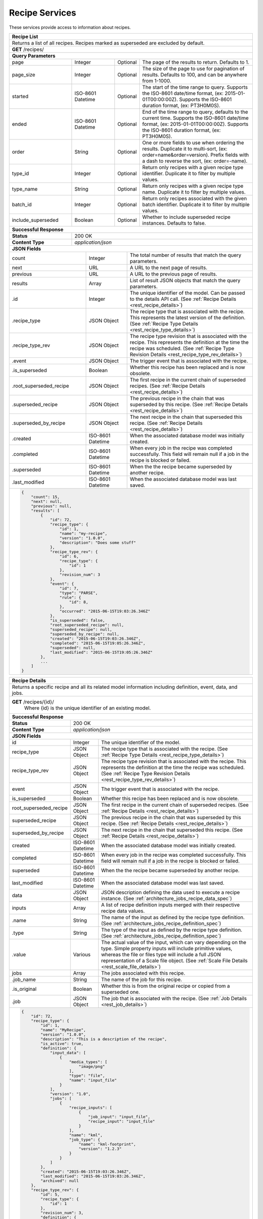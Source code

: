 
.. _rest_recipe:

Recipe Services
===============

These services provide access to information about recipes.

.. _rest_recipe_list:

+-------------------------------------------------------------------------------------------------------------------------+
| **Recipe List**                                                                                                         |
+=========================================================================================================================+
| Returns a list of all recipes. Recipes marked as superseded are excluded by default.                                    |
+-------------------------------------------------------------------------------------------------------------------------+
| **GET** /recipes/                                                                                                       |
+-------------------------------------------------------------------------------------------------------------------------+
| **Query Parameters**                                                                                                    |
+--------------------+-------------------+----------+---------------------------------------------------------------------+
| page               | Integer           | Optional | The page of the results to return. Defaults to 1.                   |
+--------------------+-------------------+----------+---------------------------------------------------------------------+
| page_size          | Integer           | Optional | The size of the page to use for pagination of results.              |
|                    |                   |          | Defaults to 100, and can be anywhere from 1-1000.                   |
+--------------------+-------------------+----------+---------------------------------------------------------------------+
| started            | ISO-8601 Datetime | Optional | The start of the time range to query.                               |
|                    |                   |          | Supports the ISO-8601 date/time format, (ex: 2015-01-01T00:00:00Z). |
|                    |                   |          | Supports the ISO-8601 duration format, (ex: PT3H0M0S).              |
+--------------------+-------------------+----------+---------------------------------------------------------------------+
| ended              | ISO-8601 Datetime | Optional | End of the time range to query, defaults to the current time.       |
|                    |                   |          | Supports the ISO-8601 date/time format, (ex: 2015-01-01T00:00:00Z). |
|                    |                   |          | Supports the ISO-8601 duration format, (ex: PT3H0M0S).              |
+--------------------+-------------------+----------+---------------------------------------------------------------------+
| order              | String            | Optional | One or more fields to use when ordering the results.                |
|                    |                   |          | Duplicate it to multi-sort, (ex: order=name&order=version).         |
|                    |                   |          | Prefix fields with a dash to reverse the sort, (ex: order=-name).   |
+--------------------+-------------------+----------+---------------------------------------------------------------------+
| type_id            | Integer           | Optional | Return only recipes with a given recipe type identifier.            |
|                    |                   |          | Duplicate it to filter by multiple values.                          |
+--------------------+-------------------+----------+---------------------------------------------------------------------+
| type_name          | String            | Optional | Return only recipes with a given recipe type name.                  |
|                    |                   |          | Duplicate it to filter by multiple values.                          |
+--------------------+-------------------+----------+---------------------------------------------------------------------+
| batch_id           | Integer           | Optional | Return only recipes associated with the given batch identifier.     |
|                    |                   |          | Duplicate it to filter by multiple values.                          |
+--------------------+-------------------+----------+---------------------------------------------------------------------+
| include_superseded | Boolean           | Optional | Whether to include superseded recipe instances. Defaults to false.  |
+--------------------+-------------------+----------+---------------------------------------------------------------------+
| **Successful Response**                                                                                                 |
+--------------------+----------------------------------------------------------------------------------------------------+
| **Status**         | 200 OK                                                                                             |
+--------------------+----------------------------------------------------------------------------------------------------+
| **Content Type**   | *application/json*                                                                                 |
+--------------------+----------------------------------------------------------------------------------------------------+
| **JSON Fields**                                                                                                         |
+------------------------+-------------------+----------------------------------------------------------------------------+
| count                  | Integer           | The total number of results that match the query parameters.               |
+------------------------+-------------------+----------------------------------------------------------------------------+
| next                   | URL               | A URL to the next page of results.                                         |
+------------------------+-------------------+----------------------------------------------------------------------------+
| previous               | URL               | A URL to the previous page of results.                                     |
+------------------------+-------------------+----------------------------------------------------------------------------+
| results                | Array             | List of result JSON objects that match the query parameters.               |
+------------------------+-------------------+----------------------------------------------------------------------------+
| .id                    | Integer           | The unique identifier of the model. Can be passed to the details API call. |
|                        |                   | (See :ref:`Recipe Details <rest_recipe_details>`)                          |
+------------------------+-------------------+----------------------------------------------------------------------------+
| .recipe_type           | JSON Object       | The recipe type that is associated with the recipe.                        |
|                        |                   | This represents the latest version of the definition.                      |
|                        |                   | (See :ref:`Recipe Type Details <rest_recipe_type_details>`)                |
+------------------------+-------------------+----------------------------------------------------------------------------+
| .recipe_type_rev       | JSON Object       | The recipe type revision that is associated with the recipe.               |
|                        |                   | This represents the definition at the time the recipe was scheduled.       |
|                        |                   | (See :ref:`Recipe Type Revision Details <rest_recipe_type_rev_details>`)   |
+------------------------+-------------------+----------------------------------------------------------------------------+
| .event                 | JSON Object       | The trigger event that is associated with the recipe.                      |
+------------------------+-------------------+----------------------------------------------------------------------------+
| .is_superseded         | Boolean           | Whether this recipe has been replaced and is now obsolete.                 |
+------------------------+-------------------+----------------------------------------------------------------------------+
| .root_superseded_recipe| JSON Object       | The first recipe in the current chain of superseded recipes.               |
|                        |                   | (See :ref:`Recipe Details <rest_recipe_details>`)                          |
+------------------------+-------------------+----------------------------------------------------------------------------+
| .superseded_recipe     | JSON Object       | The previous recipe in the chain that was superseded by this recipe.       |
|                        |                   | (See :ref:`Recipe Details <rest_recipe_details>`)                          |
+------------------------+-------------------+----------------------------------------------------------------------------+
| .superseded_by_recipe  | JSON Object       | The next recipe in the chain that superseded this recipe.                  |
|                        |                   | (See :ref:`Recipe Details <rest_recipe_details>`)                          |
+------------------------+-------------------+----------------------------------------------------------------------------+
| .created               | ISO-8601 Datetime | When the associated database model was initially created.                  |
+------------------------+-------------------+----------------------------------------------------------------------------+
| .completed             | ISO-8601 Datetime | When every job in the recipe was completed successfully.                   |
|                        |                   | This field will remain null if a job in the recipe is blocked or failed.   |
+------------------------+-------------------+----------------------------------------------------------------------------+
| .superseded            | ISO-8601 Datetime | When the the recipe became superseded by another recipe.                   |
+------------------------+-------------------+----------------------------------------------------------------------------+
| .last_modified         | ISO-8601 Datetime | When the associated database model was last saved.                         |
+------------------------+-------------------+----------------------------------------------------------------------------+
| .. code-block:: javascript                                                                                              |
|                                                                                                                         |
|    {                                                                                                                    |
|        "count": 15,                                                                                                     | 
|        "next": null,                                                                                                    | 
|        "previous": null,                                                                                                | 
|        "results": [                                                                                                     |
|            {                                                                                                            |
|                "id": 72,                                                                                                |
|                "recipe_type": {                                                                                         |
|                    "id": 1,                                                                                             |
|                    "name": "my-recipe",                                                                                 |
|                    "version": "1.0.0",                                                                                  |
|                    "description": "Does some stuff"                                                                     |
|                },                                                                                                       |
|                "recipe_type_rev": {                                                                                     |
|                    "id": 6,                                                                                             |
|                    "recipe_type": {                                                                                     |
|                        "id": 1                                                                                          |
|                    },                                                                                                   |
|                    "revision_num": 3                                                                                    |
|                },                                                                                                       |
|                "event": {                                                                                               |
|                    "id": 7,                                                                                             |
|                    "type": "PARSE",                                                                                     |
|                    "rule": {                                                                                            |
|                        "id": 8,                                                                                         |
|                    },                                                                                                   |
|                    "occurred": "2015-06-15T19:03:26.346Z"                                                               |
|                },                                                                                                       |
|                "is_superseded": false,                                                                                  |
|                "root_superseded_recipe": null,                                                                          |
|                "superseded_recipe": null,                                                                               |
|                "superseded_by_recipe": null,                                                                            |
|                "created": "2015-06-15T19:03:26.346Z",                                                                   |
|                "completed": "2015-06-15T19:05:26.346Z",                                                                 |
|                "superseded": null,                                                                                      |
|                "last_modified": "2015-06-15T19:05:26.346Z"                                                              |
|            },                                                                                                           |
|            ...                                                                                                          |
|        ]                                                                                                                |
|    }                                                                                                                    |
+-------------------------------------------------------------------------------------------------------------------------+

.. _rest_recipe_details:

+-------------------------------------------------------------------------------------------------------------------------+
| **Recipe Details**                                                                                                      |
+=========================================================================================================================+
| Returns a specific recipe and all its related model information including definition, event, data, and jobs.            |
+-------------------------------------------------------------------------------------------------------------------------+
| **GET** /recipes/{id}/                                                                                                  |
|         Where {id} is the unique identifier of an existing model.                                                       |
+-------------------------------------------------------------------------------------------------------------------------+
| **Successful Response**                                                                                                 |
+--------------------+----------------------------------------------------------------------------------------------------+
| **Status**         | 200 OK                                                                                             |
+--------------------+----------------------------------------------------------------------------------------------------+
| **Content Type**   | *application/json*                                                                                 |
+--------------------+----------------------------------------------------------------------------------------------------+
| **JSON Fields**                                                                                                         |
+-----------------------+-------------------+-----------------------------------------------------------------------------+
| id                    | Integer           | The unique identifier of the model.                                         |
+-----------------------+-------------------+-----------------------------------------------------------------------------+
| recipe_type           | JSON Object       | The recipe type that is associated with the recipe.                         |
|                       |                   | (See :ref:`Recipe Type Details <rest_recipe_type_details>`)                 |
+-----------------------+-------------------+-----------------------------------------------------------------------------+
| recipe_type_rev       | JSON Object       | The recipe type revision that is associated with the recipe.                |
|                       |                   | This represents the definition at the time the recipe was scheduled.        |
|                       |                   | (See :ref:`Recipe Type Revision Details <rest_recipe_type_rev_details>`)    |
+-----------------------+-------------------+-----------------------------------------------------------------------------+
| event                 | JSON Object       | The trigger event that is associated with the recipe.                       |
+-----------------------+-------------------+-----------------------------------------------------------------------------+
| is_superseded         | Boolean           | Whether this recipe has been replaced and is now obsolete.                  |
+-----------------------+-------------------+-----------------------------------------------------------------------------+
| root_superseded_recipe| JSON Object       | The first recipe in the current chain of superseded recipes.                |
|                       |                   | (See :ref:`Recipe Details <rest_recipe_details>`)                           |
+-----------------------+-------------------+-----------------------------------------------------------------------------+
| superseded_recipe     | JSON Object       | The previous recipe in the chain that was superseded by this recipe.        |
|                       |                   | (See :ref:`Recipe Details <rest_recipe_details>`)                           |
+-----------------------+-------------------+-----------------------------------------------------------------------------+
| superseded_by_recipe  | JSON Object       | The next recipe in the chain that superseded this recipe.                   |
|                       |                   | (See :ref:`Recipe Details <rest_recipe_details>`)                           |
+-----------------------+-------------------+-----------------------------------------------------------------------------+
| created               | ISO-8601 Datetime | When the associated database model was initially created.                   |
+-----------------------+-------------------+-----------------------------------------------------------------------------+
| completed             | ISO-8601 Datetime | When every job in the recipe was completed successfully.                    |
|                       |                   | This field will remain null if a job in the recipe is blocked or failed.    |
+-----------------------+-------------------+-----------------------------------------------------------------------------+
| superseded            | ISO-8601 Datetime | When the the recipe became superseded by another recipe.                    |
+-----------------------+-------------------+-----------------------------------------------------------------------------+
| last_modified         | ISO-8601 Datetime | When the associated database model was last saved.                          |
+-----------------------+-------------------+-----------------------------------------------------------------------------+
| data                  | JSON Object       | JSON description defining the data used to execute a recipe instance.       |
|                       |                   | (See :ref:`architecture_jobs_recipe_data_spec`)                             |
+-----------------------+-------------------+-----------------------------------------------------------------------------+
| inputs                | Array             | A list of recipe definition inputs merged with their respective recipe data |
|                       |                   | values.                                                                     |
+-----------------------+-------------------+-----------------------------------------------------------------------------+
| .name                 | String            | The name of the input as defined by the recipe type definition.             |
|                       |                   | (See :ref:`architecture_jobs_recipe_definition_spec`)                       |
+-----------------------+-------------------+-----------------------------------------------------------------------------+
| .type                 | String            | The type of the input as defined by the recipe type definition.             |
|                       |                   | (See :ref:`architecture_jobs_recipe_definition_spec`)                       |
+-----------------------+-------------------+-----------------------------------------------------------------------------+
| .value                | Various           | The actual value of the input, which can vary depending on the type. Simple |
|                       |                   | property inputs will include primitive values, whereas the file or files    |
|                       |                   | type will include a full JSON representation of a Scale file object.        |
|                       |                   | (See :ref:`Scale File Details <rest_scale_file_details>`)                   |
+-----------------------+-------------------+-----------------------------------------------------------------------------+
| jobs                  | Array             | The jobs associated with this recipe.                                       |
+-----------------------+-------------------+-----------------------------------------------------------------------------+
| .job_name             | String            | The name of the job for this recipe.                                        |
+-----------------------+-------------------+-----------------------------------------------------------------------------+
| .is_original          | Boolean           | Whether this is from the original recipe or copied from a superseded one.   |
+-----------------------+-------------------+-----------------------------------------------------------------------------+
| .job                  | JSON Object       | The job that is associated with the recipe.                                 |
|                       |                   | (See :ref:`Job Details <rest_job_details>`)                                 |
+-----------------------+-------------------+-----------------------------------------------------------------------------+
| .. code-block:: javascript                                                                                              |
|                                                                                                                         |
|    {                                                                                                                    |
|        "id": 72,                                                                                                        |
|        "recipe_type": {                                                                                                 |
|            "id": 1,                                                                                                     |
|            "name": "MyRecipe",                                                                                          |
|            "version": "1.0.0",                                                                                          |
|            "description": "This is a description of the recipe",                                                        |
|            "is_active": true,                                                                                           |
|            "definition": {                                                                                              |
|                "input_data": [                                                                                          |
|                    {                                                                                                    |
|                        "media_types": [                                                                                 |
|                            "image/png"                                                                                  |
|                        ],                                                                                               |
|                        "type": "file",                                                                                  |
|                        "name": "input_file"                                                                             |
|                    }                                                                                                    |
|                ],                                                                                                       |
|                "version": "1.0",                                                                                        |
|                "jobs": [                                                                                                |
|                    {                                                                                                    |
|                        "recipe_inputs": [                                                                               |
|                            {                                                                                            |
|                                "job_input": "input_file",                                                               |
|                                "recipe_input": "input_file"                                                             |
|                            }                                                                                            |
|                        ],                                                                                               |
|                        "name": "kml",                                                                                   |
|                        "job_type": {                                                                                    |
|                            "name": "kml-footprint",                                                                     |
|                            "version": "1.2.3"                                                                           |
|                        }                                                                                                |
|                    }                                                                                                    |
|                ]                                                                                                        |
|            },                                                                                                           |
|            "created": "2015-06-15T19:03:26.346Z",                                                                       |
|            "last_modified": "2015-06-15T19:03:26.346Z",                                                                 |
|            "archived": null                                                                                             |
|        },                                                                                                               |
|        "recipe_type_rev": {                                                                                             |
|            "id": 5,                                                                                                     |
|            "recipe_type": {                                                                                             |
|                "id": 1                                                                                                  |
|            },                                                                                                           |
|            "revision_num": 3,                                                                                           |
|            "definition": {                                                                                              |
|                "input_data": [                                                                                          |
|                    {                                                                                                    |
|                        "media_types": [                                                                                 |
|                            "image/png"                                                                                  |
|                        ],                                                                                               |
|                        "type": "file",                                                                                  |
|                        "name": "input_file"                                                                             |
|                    }                                                                                                    |
|                ],                                                                                                       |
|                "version": "1.0",                                                                                        |
|                "jobs": [                                                                                                |
|                    {                                                                                                    |
|                        "recipe_inputs": [                                                                               |
|                            {                                                                                            |
|                                "job_input": "input_file",                                                               |
|                                "recipe_input": "input_file"                                                             |
|                            }                                                                                            |
|                        ],                                                                                               |
|                        "name": "kml",                                                                                   |
|                        "job_type": {                                                                                    |
|                            "name": "kml-footprint",                                                                     |
|                            "version": "1.2.3"                                                                           |
|                        }                                                                                                |
|                    }                                                                                                    |
|                ]                                                                                                        |
|            },                                                                                                           |
|            "created": "2015-11-06T19:44:09.989Z"                                                                        |
|        },                                                                                                               |
|        "event": {                                                                                                       |
|            "id": 7,                                                                                                     |
|            "type": "PARSE",                                                                                             |
|            "rule": {                                                                                                    |
|                "id": 8,                                                                                                 |
|                "type": "PARSE",                                                                                         |
|                "name": "parse-png",                                                                                     |
|                "is_active": true,                                                                                       |
|                "configuration": {                                                                                       |
|                    "version": "1.0",                                                                                    |
|                    "data": {                                                                                            |
|                        "workspace_name": "products",                                                                    |
|                        "input_data_name": "input_file"                                                                  |
|                    },                                                                                                   |
|                    "condition": {                                                                                       |
|                        "media_type": "image/png",                                                                       |
|                        "data_types": []                                                                                 |
|                    }                                                                                                    |
|                }                                                                                                        |
|            },                                                                                                           |
|            "occurred": "2015-08-28T19:03:59.054Z",                                                                      |
|            "description": {                                                                                             |
|                "file_name": "data-file.png",                                                                            |
|                "version": "1.0",                                                                                        |
|                "parse_id": 1                                                                                            |
|            }                                                                                                            |
|        },                                                                                                               |
|        "is_superseded": false,                                                                                          |
|        "root_superseded_recipe": null,                                                                                  |
|        "superseded_recipe": null,                                                                                       |
|        "superseded_by_recipe": null,                                                                                    |
|        "created": "2015-06-15T19:03:26.346Z",                                                                           |
|        "completed": "2015-06-15T19:05:26.346Z",                                                                         |
|        "superseded": null,                                                                                              |
|        "last_modified": "2015-06-15T19:05:26.346Z"                                                                      |
|        "data": {                                                                                                        |
|            "input_data": [                                                                                              |
|                {                                                                                                        |
|                    "name": "input_file",                                                                                |
|                    "file_id": 4,                                                                                        |
|                }                                                                                                        |
|            ],                                                                                                           |
|            "version": "1.0"                                                                                             |
|            "workspace_id": 2                                                                                            |
|        }                                                                                                                |
|        "inputs": [                                                                                                      |
|            {                                                                                                            |
|                "name": "input_file",                                                                                    |
|                "type": "file",                                                                                          |
|                "value": {                                                                                               |
|                    "id": 2,                                                                                             |
|                    "workspace": {                                                                                       |
|                        "id": 1,                                                                                         |
|                        "name": "Raw Source"                                                                             |
|                    },                                                                                                   |
|                    "file_name": "input_file.txt",                                                                       |
|                    "media_type": "text/plain",                                                                          |
|                    "file_size": 1234,                                                                                   |
|                    "data_type": [],                                                                                     |
|                    "is_deleted": false,                                                                                 |
|                    "uuid": "c8928d9183fc99122948e7840ec9a0fd",                                                          |
|                    "url": "http://host.com/input_file.txt",                                                             |
|                    "created": "2015-09-10T15:24:53.962Z",                                                               |
|                    "deleted": null,                                                                                     |
|                    "data_started": "2015-09-10T14:50:49Z",                                                              |
|                    "data_ended": "2015-09-10T14:51:05Z",                                                                |
|                    "geometry": null,                                                                                    |
|                    "center_point": null,                                                                                |
|                    "meta_data": {...}                                                                                   |
|                    "last_modified": "2015-09-10T15:25:02.808Z"                                                          |
|                }                                                                                                        |
|            }                                                                                                            |
|        ],                                                                                                               |
|        "jobs": [                                                                                                        |
|            {                                                                                                            |
|                "job_name": "kml",                                                                                       |
|                "is_original": true,                                                                                     |
|                "job": {                                                                                                 |
|                    "id": 7,                                                                                             |
|                    "job_type": {                                                                                        |
|                        "id": 8,                                                                                         |
|                        "name": "kml-footprint",                                                                         |
|                        "version": "1.2.3",                                                                              |
|                        "title": "KML Footprint",                                                                        |
|                        "description": "Creates a KML footprint",                                                        |
|                        "category": "footprint",                                                                         |
|                        "author_name": null,                                                                             |
|                        "author_url": null,                                                                              |
|                        "is_system": false,                                                                              |
|                        "is_long_running": false,                                                                        |
|                        "is_active": true,                                                                               |
|                        "is_operational": true,                                                                          |
|                        "is_paused": false,                                                                              |
|                        "icon_code": "f0ac"                                                                              |
|                    },                                                                                                   |
|                    "job_type_rev": {                                                                                    |
|                        "id": 5,                                                                                         |
|                        "job_type": {                                                                                    |
|                            "id": 8                                                                                      |
|                        },                                                                                               |
|                        "revision_num": 1,                                                                               |
|                        "interface": {...},                                                                              |
|                        "created": "2015-11-06T21:30:34.622Z"                                                            |
|                    },                                                                                                   |
|                    "event": {                                                                                           |
|                        "id": 7,                                                                                         |
|                        "type": "PARSE",                                                                                 |
|                        "rule": {                                                                                        |
|                            "id": 8                                                                                      |
|                        },                                                                                               |
|                        "occurred": "2015-08-28T19:03:59.054Z"                                                           |
|                    },                                                                                                   |
|                    "error": null,                                                                                       |
|                    "status": "COMPLETED",                                                                               |
|                    "priority": 210,                                                                                     |
|                    "num_exes": 1,                                                                                       |
|                    "timeout": 1800,                                                                                     |
|                    "max_tries": 3,                                                                                      |
|                    "cpus_required": 1.0,                                                                                |
|                    "mem_required": 15360.0,                                                                             |
|                    "disk_in_required": 2.0,                                                                             |
|                    "disk_out_required": 16.0,                                                                           |
|                    "is_superseded": false,                                                                              |
|                    "root_superseded_job": null,                                                                         |
|                    "superseded_job": null,                                                                              |
|                    "superseded_by_job": null,                                                                           |
|                    "delete_superseded": true,                                                                           |
|                    "created": "2015-08-28T17:55:41.005Z",                                                               |
|                    "queued": "2015-08-28T17:56:41.005Z",                                                                |
|                    "started": "2015-08-28T17:57:41.005Z",                                                               |
|                    "ended": "2015-08-28T17:58:41.005Z",                                                                 |
|                    "last_status_change": "2015-08-28T17:58:45.906Z",                                                    |
|                    "superseded": null,                                                                                  |
|                    "last_modified": "2015-08-28T17:58:46.001Z"                                                          |
|                }                                                                                                        |
|            },                                                                                                           |
|            ...                                                                                                          |
|        ]                                                                                                                |
|    }                                                                                                                    |
+-------------------------------------------------------------------------------------------------------------------------+


.. _rest_recipe_reprocess:

+-------------------------------------------------------------------------------------------------------------------------+
| **Re-process Recipe**                                                                                                   |
+=========================================================================================================================+
| Creates a new recipe using its latest type revision by superseding an existing recipe and associated jobs.              |
| Note that if the recipe type definition has not changed since the recipe was created, then one or more job names must be|
| specified to force the recipe to be re-processed. A recipe that is already superseded cannot be re-processed again.     |
+-------------------------------------------------------------------------------------------------------------------------+
| **POST** /recipes/{id}/reprocess/                                                                                       |
|          Where {id} is the unique identifier of an existing model.                                                      |
+--------------------+----------------------------------------------------------------------------------------------------+
| **Content Type**   | *application/json*                                                                                 |
+--------------------+----------------------------------------------------------------------------------------------------+
| **JSON Fields**                                                                                                         |
+--------------------+-------------------+----------+---------------------------------------------------------------------+
| job_names          | Array[String]     | Optional | The name of jobs within the recipe definition that should be        |
|                    |                   |          | included in the re-processing request, even when the definition for |
|                    |                   |          | those jobs has not changed between recipe type revisions.           |
+--------------------+-------------------+----------+---------------------------------------------------------------------+
| all_jobs           | Boolean           | Optional | A flag that indicates all jobs in the recipe should be re-processed,|
|                    |                   |          | even when the recipe type definitions are identical. This option    |
|                    |                   |          | overrides any job_name parameters and is typically used to          |
|                    |                   |          | re-process previously completed jobs with new algorithm updates.    |
+--------------------+-------------------+----------+---------------------------------------------------------------------+
| priority           | Integer           | Optional | Change the priority of jobs when adding them to the queue.          |
|                    |                   |          | Defaults to jobs current priority, lower number is higher priority. |
+--------------------+-------------------+----------+---------------------------------------------------------------------+
| .. code-block:: javascript                                                                                              |
|                                                                                                                         |
|    {                                                                                                                    |
|        "all_jobs": true                                                                                                 |
|    }                                                                                                                    |
+-------------------------------------------------------------------------------------------------------------------------+
| **Successful Response**                                                                                                 |
+--------------------+----------------------------------------------------------------------------------------------------+
| **Status**         | 201 CREATED                                                                                        |
+--------------------+----------------------------------------------------------------------------------------------------+
| **Location**       | URL pointing to the details for the newly created recipe                                           |
+--------------------+----------------------------------------------------------------------------------------------------+
| **Content Type**   | *application/json*                                                                                 |
+--------------------+----------------------------------------------------------------------------------------------------+
| **JSON Fields**                                                                                                         |
+--------------------+-------------------+--------------------------------------------------------------------------------+
|                    | JSON Object       | All fields are the same as the recipe details model.                           |
|                    |                   | (See :ref:`Recipe Details <rest_recipe_details>`)                              |
+--------------------+-------------------+--------------------------------------------------------------------------------+
| .. code-block:: javascript                                                                                              |
|                                                                                                                         |
|    {                                                                                                                    |
|        "id": 72,                                                                                                        |
|        "recipe_type": {                                                                                                 |
|            "id": 1,                                                                                                     |
|            "name": "MyRecipe",                                                                                          |
|            "version": "1.0.0",                                                                                          |
|            "description": "This is a description of the recipe",                                                        |
|            "is_active": true,                                                                                           |
|            "definition": {                                                                                              |
|                "input_data": [                                                                                          |
|                    {                                                                                                    |
|                        "media_types": [                                                                                 |
|                            "image/png"                                                                                  |
|                        ],                                                                                               |
|                        "type": "file",                                                                                  |
|                        "name": "input_file"                                                                             |
|                    }                                                                                                    |
|                ],                                                                                                       |
|                "version": "1.0",                                                                                        |
|                "jobs": [                                                                                                |
|                    {                                                                                                    |
|                        "recipe_inputs": [                                                                               |
|                            {                                                                                            |
|                                "job_input": "input_file",                                                               |
|                                "recipe_input": "input_file"                                                             |
|                            }                                                                                            |
|                        ],                                                                                               |
|                        "name": "kml",                                                                                   |
|                        "job_type": {                                                                                    |
|                            "name": "kml-footprint",                                                                     |
|                            "version": "1.2.3"                                                                           |
|                        }                                                                                                |
|                    }                                                                                                    |
|                ]                                                                                                        |
|            },                                                                                                           |
|            "created": "2015-06-15T19:03:26.346Z",                                                                       |
|            "last_modified": "2015-06-15T19:03:26.346Z",                                                                 |
|            "archived": null                                                                                             |
|        },                                                                                                               |
|        "recipe_type_rev": {                                                                                             |
|            "id": 5,                                                                                                     |
|            "recipe_type": {                                                                                             |
|                "id": 1                                                                                                  |
|            },                                                                                                           |
|            "revision_num": 3,                                                                                           |
|            "definition": {                                                                                              |
|                "input_data": [                                                                                          |
|                    {                                                                                                    |
|                        "media_types": [                                                                                 |
|                            "image/png"                                                                                  |
|                        ],                                                                                               |
|                        "type": "file",                                                                                  |
|                        "name": "input_file"                                                                             |
|                    }                                                                                                    |
|                ],                                                                                                       |
|                "version": "1.0",                                                                                        |
|                "jobs": [                                                                                                |
|                    {                                                                                                    |
|                        "recipe_inputs": [                                                                               |
|                            {                                                                                            |
|                                "job_input": "input_file",                                                               |
|                                "recipe_input": "input_file"                                                             |
|                            }                                                                                            |
|                        ],                                                                                               |
|                        "name": "kml",                                                                                   |
|                        "job_type": {                                                                                    |
|                            "name": "kml-footprint",                                                                     |
|                            "version": "1.2.3"                                                                           |
|                        }                                                                                                |
|                    }                                                                                                    |
|                ]                                                                                                        |
|            },                                                                                                           |
|            "created": "2015-11-06T19:44:09.989Z"                                                                        |
|        },                                                                                                               |
|        "event": {                                                                                                       |
|            "id": 7,                                                                                                     |
|            "type": "PARSE",                                                                                             |
|            "rule": {                                                                                                    |
|                "id": 8,                                                                                                 |
|                "type": "PARSE",                                                                                         |
|                "name": "parse-png",                                                                                     |
|                "is_active": true,                                                                                       |
|                "configuration": {                                                                                       |
|                    "version": "1.0",                                                                                    |
|                    "data": {                                                                                            |
|                        "workspace_name": "products",                                                                    |
|                        "input_data_name": "input_file"                                                                  |
|                    },                                                                                                   |
|                    "condition": {                                                                                       |
|                        "media_type": "image/png",                                                                       |
|                        "data_types": []                                                                                 |
|                    }                                                                                                    |
|                }                                                                                                        |
|            },                                                                                                           |
|            "occurred": "2015-08-28T19:03:59.054Z",                                                                      |
|            "description": {                                                                                             |
|                "file_name": "data-file.png",                                                                            |
|                "version": "1.0",                                                                                        |
|                "parse_id": 1                                                                                            |
|            }                                                                                                            |
|        },                                                                                                               |
|        "is_superseded": false,                                                                                          |
|        "root_superseded_recipe": {...},                                                                                 |
|        "superseded_recipe": {...},                                                                                      |
|        "superseded_by_recipe": null,                                                                                    |
|        "created": "2015-06-15T19:03:26.346Z",                                                                           |
|        "completed": "2015-06-15T19:05:26.346Z",                                                                         |
|        "superseded": null,                                                                                              |
|        "last_modified": "2015-06-15T19:05:26.346Z"                                                                      |
|        "data": {                                                                                                        |
|            "input_data": [                                                                                              |
|                {                                                                                                        |
|                    "name": "input_file",                                                                                |
|                    "file_id": 4,                                                                                        |
|                }                                                                                                        |
|            ],                                                                                                           |
|            "version": "1.0"                                                                                             |
|            "workspace_id": 2                                                                                            |
|        }                                                                                                                |
|        "input_files": [                                                                                                 |
|            {                                                                                                            |
|                "id": 4,                                                                                                 |
|                "workspace": {                                                                                           |
|                    "id": 1,                                                                                             |
|                    "name": "Raw Source"                                                                                 |
|                },                                                                                                       |
|                "file_name": "input_file.txt",                                                                           |
|                "media_type": "text/plain",                                                                              |
|                "file_size": 1234,                                                                                       |
|                "data_type": [],                                                                                         |
|                "is_deleted": false,                                                                                     |
|                "uuid": "c8928d9183fc99122948e7840ec9a0fd",                                                              |
|                "url": "http://host.com/input_file.txt",                                                                 |
|                "created": "2015-09-10T15:24:53.962Z",                                                                   |
|                "deleted": null,                                                                                         |
|                "data_started": "2015-09-10T14:50:49Z",                                                                  |
|                "data_ended": "2015-09-10T14:51:05Z",                                                                    |
|                "geometry": null,                                                                                        |
|                "center_point": null,                                                                                    |
|                "meta_data": {...}                                                                                       |
|                "last_modified": "2015-09-10T15:25:02.808Z"                                                              |
|            }                                                                                                            |
|        ],                                                                                                               |
|        "jobs": [                                                                                                        |
|            {                                                                                                            |
|                "job_name": "kml",                                                                                       |
|                "is_original": true,                                                                                     |
|                "job": {                                                                                                 |
|                    "id": 7,                                                                                             |
|                    "job_type": {                                                                                        |
|                        "id": 8,                                                                                         |
|                        "name": "kml-footprint",                                                                         |
|                        "version": "1.2.3",                                                                              |
|                        "title": "KML Footprint",                                                                        |
|                        "description": "Creates a KML footprint",                                                        |
|                        "category": "footprint",                                                                         |
|                        "author_name": null,                                                                             |
|                        "author_url": null,                                                                              |
|                        "is_system": false,                                                                              |
|                        "is_long_running": false,                                                                        |
|                        "is_active": true,                                                                               |
|                        "is_operational": true,                                                                          |
|                        "is_paused": false,                                                                              |
|                        "icon_code": "f0ac"                                                                              |
|                    },                                                                                                   |
|                    "job_type_rev": {                                                                                    |
|                        "id": 5,                                                                                         |
|                        "job_type": {                                                                                    |
|                            "id": 8                                                                                      |
|                        },                                                                                               |
|                        "revision_num": 1,                                                                               |
|                        "interface": {...},                                                                              |
|                        "created": "2015-11-06T21:30:34.622Z"                                                            |
|                    },                                                                                                   |
|                    "event": {                                                                                           |
|                        "id": 7,                                                                                         |
|                        "type": "PARSE",                                                                                 |
|                        "rule": {                                                                                        |
|                            "id": 8                                                                                      |
|                        },                                                                                               |
|                        "occurred": "2015-08-28T19:03:59.054Z"                                                           |
|                    },                                                                                                   |
|                    "error": null,                                                                                       |
|                    "status": "COMPLETED",                                                                               |
|                    "priority": 210,                                                                                     |
|                    "num_exes": 1,                                                                                       |
|                    "timeout": 1800,                                                                                     |
|                    "max_tries": 3,                                                                                      |
|                    "cpus_required": 1.0,                                                                                |
|                    "mem_required": 15360.0,                                                                             |
|                    "disk_in_required": 2.0,                                                                             |
|                    "disk_out_required": 16.0,                                                                           |
|                    "is_superseded": false,                                                                              |
|                    "root_superseded_job": null,                                                                         |
|                    "superseded_job": null,                                                                              |
|                    "superseded_by_job": null,                                                                           |
|                    "delete_superseded": true,                                                                           |
|                    "created": "2015-08-28T17:55:41.005Z",                                                               |
|                    "queued": "2015-08-28T17:56:41.005Z",                                                                |
|                    "started": "2015-08-28T17:57:41.005Z",                                                               |
|                    "ended": "2015-08-28T17:58:41.005Z",                                                                 |
|                    "last_status_change": "2015-08-28T17:58:45.906Z",                                                    |
|                    "superseded": null,                                                                                  |
|                    "last_modified": "2015-08-28T17:58:46.001Z"                                                          |
|                }                                                                                                        |
|            },                                                                                                           |
|            ...                                                                                                          |
|        ]                                                                                                                |
|    }                                                                                                                    |
+-------------------------------------------------------------------------------------------------------------------------+

.. _rest_recipe_input_files:

+-------------------------------------------------------------------------------------------------------------------------+
| **Recipe Input Files**                                                                                                  |
+=========================================================================================================================+
| Returns detailed information about input files associated with a given Recipe ID.                                       |
+-------------------------------------------------------------------------------------------------------------------------+
| **GET** /recipes/{id}/input_files/                                                                                         |
|         Where {id} is the unique identifier of an existing recipe.                                                      |
+-------------------------------------------------------------------------------------------------------------------------+
| **Query Parameters**                                                                                                    |
+--------------------+-------------------+----------+---------------------------------------------------------------------+
| started            | ISO-8601 Datetime | Optional | The start of the time range to query.                               |
|                    |                   |          | Supports the ISO-8601 date/time format, (ex: 2015-01-01T00:00:00Z). |
|                    |                   |          | Supports the ISO-8601 duration format, (ex: PT3H0M0S).              |
+--------------------+-------------------+----------+---------------------------------------------------------------------+
| ended              | ISO-8601 Datetime | Optional | The end of the time range to query.                                 |
|                    |                   |          | Supports the ISO-8601 date/time format, (ex: 2015-01-01T00:00:00Z). |
|                    |                   |          | Supports the ISO-8601 duration format, (ex: PT3H0M0S).              |
+--------------------+-------------------+----------+---------------------------------------------------------------------+
| time_field         | String            | Optional | The time series that the given time range is applied to.            |
|                    |                   |          | Valid fields: 'source','data', and 'last_modified'                  |
+--------------------+-------------------+----------+---------------------------------------------------------------------+
| file_name          | String            | Optional | The name of a specific file to be returned.                         |
+--------------------+-------------------+----------+---------------------------------------------------------------------+
| recipe_input       | String            | Optional | The `input_data` entry name in the `recipe_data` JSON definition    |
|                    |                   |          | of the recipe                                                       |
+--------------------+-------------------+----------+---------------------------------------------------------------------+
| **Successful Response**                                                                                                 |
+--------------------+----------------------------------------------------------------------------------------------------+
| **Status**         | 200 OK                                                                                             |
+--------------------+----------------------------------------------------------------------------------------------------+
| **Content Type**   | *application/json*                                                                                 |
+--------------------+----------------------------------------------------------------------------------------------------+
| **JSON Fields**                                                                                                         |
+--------------------+-------------------+--------------------------------------------------------------------------------+
| id                 | Integer           | The unique identifier of the file.                                             |
+--------------------+-------------------+--------------------------------------------------------------------------------+
| file_name          | String            | The name of the file                                                           |
+--------------------+-------------------+--------------------------------------------------------------------------------+
| file_path          | String            | The relative path of the file in the workspace.                                |
+--------------------+-------------------+--------------------------------------------------------------------------------+
| file_type          | String            | The type of Scale file, either 'SOURCE' or 'PRODUCT'                           |
+---------------------+-------------------+-------------------------------------------------------------------------------+
| file_size          | Integer           | The size of the file in bytes.                                                 |
+--------------------+-------------------+--------------------------------------------------------------------------------+
| media_type         | String            | The IANA media type of the file.                                               |
+--------------------+-------------------+--------------------------------------------------------------------------------+
| data_type          | String            | A list of string data type "tags" for the file.                                |
+--------------------+-------------------+--------------------------------------------------------------------------------+
| meta_data          | JSON Object       | A dictionary of key/value pairs that describe file-specific attributes.        |
+--------------------+-------------------+--------------------------------------------------------------------------------+
| url                | String            | A hyperlink to the file.                                                       |
+--------------------+-------------------+--------------------------------------------------------------------------------+
| source_started     | ISO-8601 Datetime | When collection of the source file started.                                    |
+--------------------+-------------------+--------------------------------------------------------------------------------+
| source_ended       | ISO-8601 Datetime | When collection of the source file ended.                                      |
+--------------------+-------------------+--------------------------------------------------------------------------------+
| data_started       | ISO-8601 Datetime | The start time of the source data being ingested.                              |
+--------------------+-------------------+--------------------------------------------------------------------------------+
| data_ended         | ISO-8601 Datetime | The ended time of the source data being ingested.                              |
+--------------------+-------------------+--------------------------------------------------------------------------------+
| created            | ISO-8601 Datetime | When the associated database model was initially created.                      |
+--------------------+-------------------+--------------------------------------------------------------------------------+
| deleted            | ISO-8601 Datetime | When the file was deleted from storage.                                        |
+--------------------+-------------------+--------------------------------------------------------------------------------+
| last_modified      | ISO-8601 Datetime | When the associated database model was last saved.                             |
+--------------------+-------------------+--------------------------------------------------------------------------------+
| uuid               | String            | A unique string of characters that help determine if files are identical.      |
+--------------------+-------------------+--------------------------------------------------------------------------------+
| is_deleted         | Boolean           | A flag that will indicate if the file was deleted.                             |
+--------------------+-------------------+--------------------------------------------------------------------------------+
| workspace          | JSON Object       | The workspace storing the file.                                                |
|                    |                   | (See :ref:`Workspace Details <rest_workspace_details>`)                        |
+--------------------+-------------------+--------------------------------------------------------------------------------+
| .id                | Integer           | The unique identifier of the workspace.                                        |
+--------------------+-------------------+--------------------------------------------------------------------------------+
| .name              | String            | The name of the workspace                                                      |
+--------------------+-------------------+--------------------------------------------------------------------------------+
| countries          | Array             | A list of zero or more strings with the ISO3 country codes for countries       |
|                    |                   | contained in the geographic boundary of this file.                             |
+--------------------+-------------------+--------------------------------------------------------------------------------+
| geometry           | Array             | The geo-spatial footprint of the file.                                         |
+--------------------+-------------------+--------------------------------------------------------------------------------+
| center_point       | Array             | The center point of the file in Lat/Lon Decimal Degree.                        |
+--------------------+-------------------+--------------------------------------------------------------------------------+
| .. code-block:: javascript                                                                                              |
|                                                                                                                         |
|    {                                                                                                                    |
|        "id": 7,                                                                                                         |
|        "file_name": "foo.bar",                                                                                          |
|        "file_path": "file/path/foo.bar",                                                                                |
|        "file_type": "SOURCE",                                                                                           |
|        "file_size": 100,                                                                                                |
|        "media_type": "text/plain",                                                                                      |
|        "data_type": "",                                                                                                 |
|        "meta_data": {...},                                                                                              |
|        "url": null,                                                                                                     |
|        "source_started": "2016-01-10T00:00:00Z",                                                                        |
|        "source_ended": "2016-01-11T00:00:00Z",                                                                          |
|        "data_started": "2016-01-10T00:00:00Z",                                                                          |
|        "data_ended": "2016-01-11T00:00:00Z",                                                                            |
|        "created": "2017-10-12T18:59:24.398334Z",                                                                        |
|        "deleted": null,                                                                                                 |
|        "last_modified": "2017-10-12T18:59:24.398379Z",                                                                  |
|        "uuid": "",                                                                                                      |
|        "is_deleted": false,                                                                                             |
|        "workspace": {                                                                                                   |
|            "id": 19,                                                                                                    |
|            "name": "workspace-19"                                                                                       |
|        },                                                                                                               |
|        "countries": ["TCY", "TCT"],                                                                                     |
|        "geometry" :null,                                                                                                |
|        "center_point": null                                                                                             |
|    }                                                                                                                    |
+-------------------------------------------------------------------------------------------------------------------------+